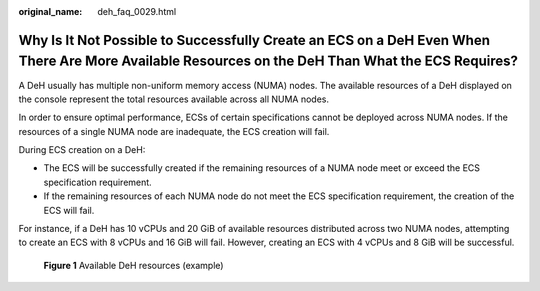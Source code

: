 :original_name: deh_faq_0029.html

.. _deh_faq_0029:

Why Is It Not Possible to Successfully Create an ECS on a DeH Even When There Are More Available Resources on the DeH Than What the ECS Requires?
=================================================================================================================================================

A DeH usually has multiple non-uniform memory access (NUMA) nodes. The available resources of a DeH displayed on the console represent the total resources available across all NUMA nodes.

In order to ensure optimal performance, ECSs of certain specifications cannot be deployed across NUMA nodes. If the resources of a single NUMA node are inadequate, the ECS creation will fail.

During ECS creation on a DeH:

-  The ECS will be successfully created if the remaining resources of a NUMA node meet or exceed the ECS specification requirement.
-  If the remaining resources of each NUMA node do not meet the ECS specification requirement, the creation of the ECS will fail.

For instance, if a DeH has 10 vCPUs and 20 GiB of available resources distributed across two NUMA nodes, attempting to create an ECS with 8 vCPUs and 16 GiB will fail. However, creating an ECS with 4 vCPUs and 8 GiB will be successful.


.. figure:: /_static/images/en-us_image_0000002179197409.png
   :alt: **Figure 1** Available DeH resources (example)

   **Figure 1** Available DeH resources (example)
